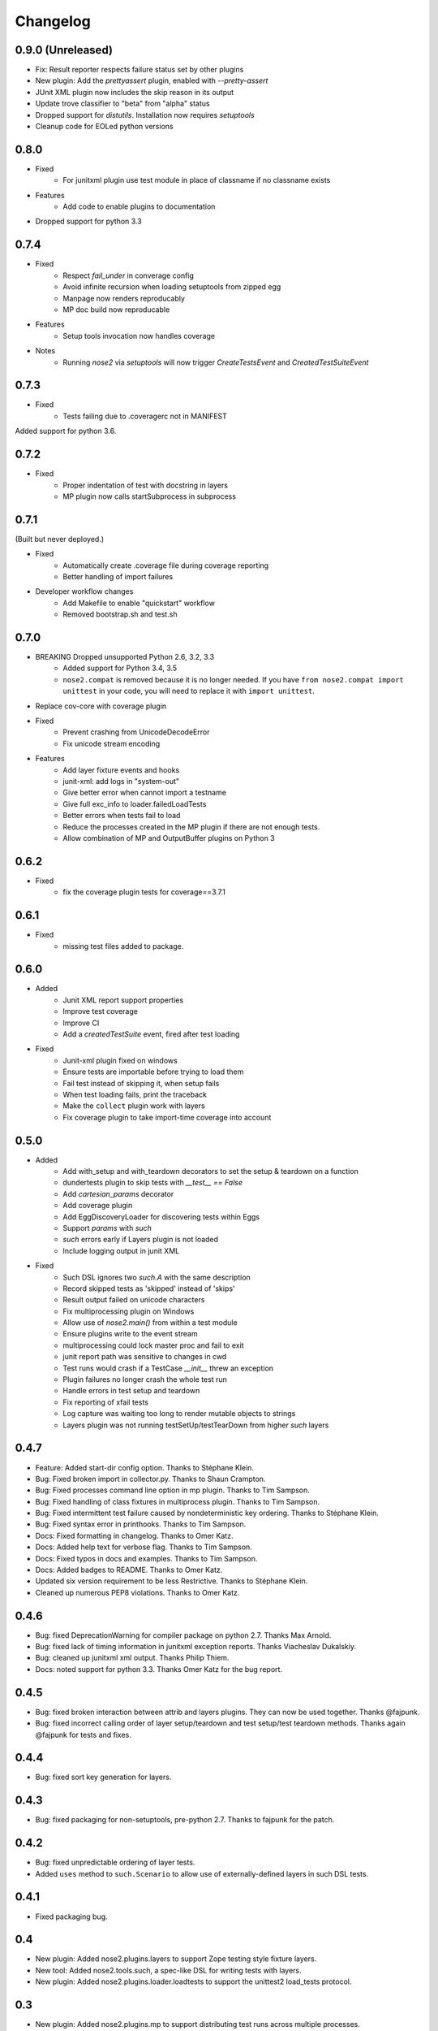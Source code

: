 Changelog
=========

0.9.0 (Unreleased)
------------------

* Fix: Result reporter respects failure status set by other plugins

* New plugin: Add the `prettyassert` plugin, enabled with `--pretty-assert`

* JUnit XML plugin now includes the skip reason in its output

* Update trove classifier to "beta" from "alpha" status

* Dropped support for `distutils`. Installation now requires `setuptools`

* Cleanup code for EOLed python versions

0.8.0
-----

* Fixed
    * For junitxml plugin use test module in place of classname if no classname exists
* Features
    * Add code to enable plugins to documentation
* Dropped support for python 3.3

0.7.4
-----

* Fixed
    * Respect `fail_under` in converage config
    * Avoid infinite recursion when loading setuptools from zipped egg
    * Manpage now renders reproducably
    * MP doc build now reproducable

* Features
    * Setup tools invocation now handles coverage

* Notes
    * Running `nose2` via `setuptools` will now trigger `CreateTestsEvent` and `CreatedTestSuiteEvent`

0.7.3
-----

* Fixed
    * Tests failing due to .coveragerc not in MANIFEST

Added support for python 3.6.

0.7.2
-----

* Fixed
    * Proper indentation of test with docstring in layers 
    * MP plugin now calls startSubprocess in subprocess

0.7.1
-----
(Built but never deployed.)

* Fixed
    * Automatically create .coverage file during coverage reporting
    * Better handling of import failures

* Developer workflow changes
    * Add Makefile to enable "quickstart" workflow
    * Removed bootstrap.sh and test.sh

0.7.0
-----

* BREAKING Dropped unsupported Python 2.6, 3.2, 3.3
    * Added support for Python 3.4, 3.5
    * ``nose2.compat`` is removed because it is no longer needed. If you have ``from nose2.compat import unittest`` in your code, you will need to replace it with ``import unittest``.

* Replace cov-core with coverage plugin

* Fixed
    * Prevent crashing from UnicodeDecodeError
    * Fix unicode stream encoding

* Features
    * Add layer fixture events and hooks
    * junit-xml: add logs in "system-out"
    * Give better error when cannot import a testname
    * Give full exc_info to loader.failedLoadTests
    * Better errors when tests fail to load
    * Reduce the processes created in the MP plugin if there are not enough tests.
    * Allow combination of MP and OutputBuffer plugins on Python 3

0.6.2
-----

* Fixed
    * fix the coverage plugin tests for coverage==3.7.1

0.6.1
-----

* Fixed
    * missing test files added to package.

0.6.0
-----

* Added
    * Junit XML report support properties
    * Improve test coverage
    * Improve CI
    * Add a `createdTestSuite` event, fired after test loading

* Fixed
    * Junit-xml plugin fixed on windows
    * Ensure tests are importable before trying to load them
    * Fail test instead of skipping it, when setup fails
    * When test loading fails, print the traceback
    * Make the ``collect`` plugin work with layers
    * Fix coverage plugin to take import-time coverage into account

0.5.0
-----

* Added
    * Add with_setup and with_teardown decorators to set the setup & teardown
      on a function
    * dundertests plugin to skip tests with `__test__ == False`
    * Add `cartesian_params` decorator
    * Add coverage plugin
    * Add EggDiscoveryLoader for discovering tests within Eggs
    * Support `params` with `such`
    * `such` errors early if Layers plugin is not loaded
    * Include logging output in junit XML

* Fixed
    * Such DSL ignores two `such.A` with the same description
    * Record skipped tests as 'skipped' instead of 'skips'
    * Result output failed on unicode characters
    * Fix multiprocessing plugin on Windows
    * Allow use of `nose2.main()` from within a test module
    * Ensure plugins write to the event stream
    * multiprocessing could lock master proc and fail to exit
    * junit report path was sensitive to changes in cwd
    * Test runs would crash if a TestCase `__init__` threw an exception
    * Plugin failures no longer crash the whole test run
    * Handle errors in test setup and teardown
    * Fix reporting of xfail tests
    * Log capture was waiting too long to render mutable objects to strings
    * Layers plugin was not running testSetUp/testTearDown from higher `such` layers


0.4.7
-----

* Feature: Added start-dir config option. Thanks to Stéphane Klein.

* Bug: Fixed broken import in collector.py. Thanks to Shaun Crampton.

* Bug: Fixed processes command line option in mp plugin. Thanks to Tim Sampson.

* Bug: Fixed handling of class fixtures in multiprocess plugin.
  Thanks to Tim Sampson.

* Bug: Fixed intermittent test failure caused by nondeterministic key ordering.
  Thanks to Stéphane Klein.

* Bug: Fixed syntax error in printhooks. Thanks to Tim Sampson.

* Docs: Fixed formatting in changelog. Thanks to Omer Katz.

* Docs: Added help text for verbose flag. Thanks to Tim Sampson.

* Docs: Fixed typos in docs and examples. Thanks to Tim Sampson.

* Docs: Added badges to README. Thanks to Omer Katz.

* Updated six version requirement to be less Restrictive.
  Thanks to Stéphane Klein.

* Cleaned up numerous PEP8 violations. Thanks to Omer Katz.

0.4.6
-----

* Bug: fixed DeprecationWarning for compiler package on python 2.7.
  Thanks Max Arnold.

* Bug: fixed lack of timing information in junitxml exception reports. Thanks
  Viacheslav Dukalskiy.

* Bug: cleaned up junitxml xml output. Thanks Philip Thiem.

* Docs: noted support for python 3.3. Thanks Omer Katz for the bug report.

0.4.5
-----

* Bug: fixed broken interaction between attrib and layers plugins. They can now
  be used together. Thanks @fajpunk.

* Bug: fixed incorrect calling order of layer setup/teardown and test
  setup/test teardown methods. Thanks again @fajpunk for tests and fixes.

0.4.4
-----

* Bug: fixed sort key generation for layers.

0.4.3
-----

* Bug: fixed packaging for non-setuptools, pre-python 2.7. Thanks to fajpunk
  for the patch.

0.4.2
-----

* Bug: fixed unpredictable ordering of layer tests.

* Added ``uses`` method to ``such.Scenario`` to allow use of externally-defined
  layers in such DSL tests.

0.4.1
-----

* Fixed packaging bug.

0.4
---

* New plugin: Added nose2.plugins.layers to support Zope testing style
  fixture layers.

* New tool: Added nose2.tools.such, a spec-like DSL for writing tests
  with layers.

* New plugin: Added nose2.plugins.loader.loadtests to support the
  unittest2 load_tests protocol.

0.3
---

* New plugin: Added nose2.plugins.mp to support distributing test runs
  across multiple processes.

* New plugin: Added nose2.plugins.testclasses to support loading tests
  from ordinary classes that are not subclasses of unittest.TestCase.

* The default script target was changed from ``nose2.main`` to ``nose2.discover``.
  The former may still be used for running a single module of tests,
  unittest-style. The latter ignores the ``module`` argument. Thanks to
  @dtcaciuc for the bug report (#32).

* ``nose2.main.PluggableTestProgram`` now accepts an ``extraHooks`` keyword
  argument, which allows attaching arbitrary objects to the hooks system.

* Bug: Fixed bug that caused Skip reason to always be set to ``None``.

0.2
---

* New plugin: Added nose2.plugins.junitxml to support jUnit XML output.

* New plugin: Added nose2.plugins.attrib to support test filtering by
  attributes.

* New hook: Added afterTestRun hook, moved result report output calls
  to that hook. This prevents plugin ordering issues with the
  stopTestRun hook (which still exists, and fires before
  afterTestRun).

* Bug: Fixed bug in loading of tests by name that caused ImportErrors
  to be silently ignored.

* Bug: Fixed missing __unittest flag in several modules. Thanks to
  Wouter Overmeire for the patch.

* Bug: Fixed module fixture calls for function, generator and param tests.

* Bug: Fixed passing of command-line argument values to list
  options. Before this fix, lists of lists would be appended to the
  option target. Now, the option target list is extended with the new
  values. Thanks to memedough for the bug report.

0.1
---

Initial release.
